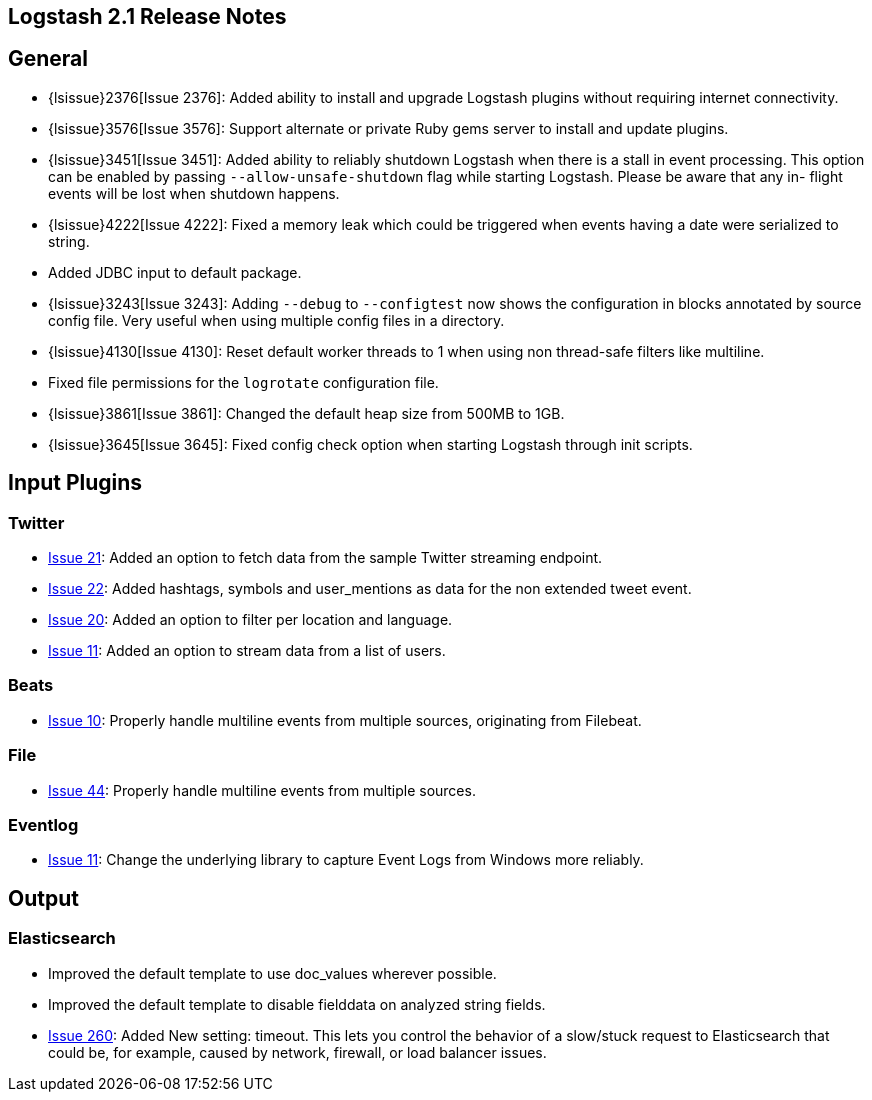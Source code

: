 [[releasenotes]]
== Logstash 2.1 Release Notes

[float]
== General

* {lsissue}2376[Issue 2376]: Added ability to install and upgrade Logstash plugins without requiring internet 
connectivity. 
* {lsissue}3576[Issue 3576]: Support alternate or private Ruby gems server to install and update plugins.
* {lsissue}3451[Issue 3451]: Added ability to reliably shutdown Logstash when there is a stall in event processing. This 
option can be enabled by passing `--allow-unsafe-shutdown` flag while starting Logstash. Please be aware that any in-
flight events will be lost when shutdown happens.
* {lsissue}4222[Issue 4222]: Fixed a memory leak which could be triggered when events having a date were serialized to 
string.
* Added JDBC input to default package.
* {lsissue}3243[Issue 3243]: Adding `--debug` to `--configtest` now shows the configuration in blocks annotated by source 
config file. Very useful when using multiple config files in a directory.
* {lsissue}4130[Issue 4130]: Reset default worker threads to 1 when using non thread-safe filters like multiline.
* Fixed file permissions for the `logrotate` configuration file.
* {lsissue}3861[Issue 3861]: Changed the default heap size from 500MB to 1GB.
* {lsissue}3645[Issue 3645]: Fixed config check option when starting Logstash through init scripts.

[float]
== Input Plugins

[float]
=== Twitter
* https://github.com/logstash-plugins/logstash-input-twitter/issues/21[Issue 21]: Added an option to fetch data from the 
sample Twitter streaming endpoint.
* https://github.com/logstash-plugins/logstash-input-twitter/issues/22[Issue 22]: Added hashtags, symbols and 
user_mentions as data for the non extended tweet event.
* https://github.com/logstash-plugins/logstash-input-twitter/issues/20[Issue 20]: Added an option to filter per location 
and language.
* https://github.com/logstash-plugins/logstash-input-twitter/issues/11[Issue 11]: Added an option to stream data from a 
list of users.

[float]
=== Beats
* https://github.com/logstash-plugins/logstash-input-beats/issues/10[Issue 10]: Properly handle multiline events from 
multiple sources, originating from Filebeat.

[float]
=== File
* https://github.com/logstash-plugins/logstash-input-file/issues/44[Issue 44]: Properly handle multiline events from 
multiple sources.

[float]
=== Eventlog
* https://github.com/logstash-plugins/logstash-input-eventlog/issues/11[Issue 11]: Change the underlying library to 
capture Event Logs from Windows more reliably. 

[float]
== Output

[float]
=== Elasticsearch
* Improved the default template to use doc_values wherever possible.
* Improved the default template to disable fielddata on analyzed string fields.
* https://github.com/logstash-plugins/logstash-output-elasticsearch/issues/260[Issue 260]: Added New setting: timeout. 
This lets you control the behavior of a slow/stuck request to Elasticsearch that could be, for example, caused by network, 
firewall, or load balancer issues.
